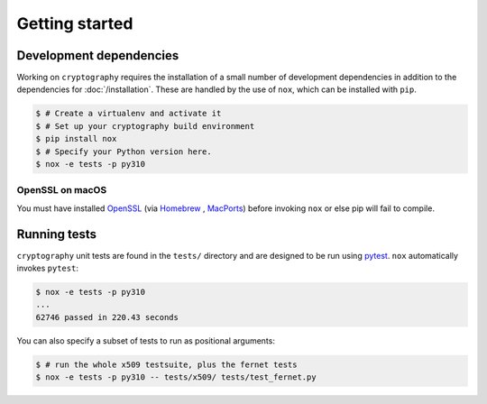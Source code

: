 Getting started
===============

Development dependencies
------------------------

Working on ``cryptography`` requires the installation of a small number of
development dependencies in addition to the dependencies for
:doc:`/installation`. These are handled by the use of ``nox``, which can be
installed with ``pip``.

.. code-block:: console

    $ # Create a virtualenv and activate it
    $ # Set up your cryptography build environment
    $ pip install nox
    $ # Specify your Python version here.
    $ nox -e tests -p py310

OpenSSL on macOS
~~~~~~~~~~~~~~~~

You must have installed `OpenSSL`_ (via `Homebrew`_ , `MacPorts`_) before
invoking ``nox`` or else pip will fail to compile.

Running tests
-------------

``cryptography`` unit tests are found in the ``tests/`` directory and are
designed to be run using `pytest`_. ``nox`` automatically invokes ``pytest``:

.. code-block:: console

    $ nox -e tests -p py310
    ...
    62746 passed in 220.43 seconds


You can also specify a subset of tests to run as positional arguments:

.. code-block:: console

    $ # run the whole x509 testsuite, plus the fernet tests
    $ nox -e tests -p py310 -- tests/x509/ tests/test_fernet.py


.. _`Homebrew`: https://brew.sh
.. _`MacPorts`: https://www.macports.org
.. _`OpenSSL`: https://www.openssl.org
.. _`pytest`: https://pypi.org/project/pytest/
.. _`nox`: https://pypi.org/project/nox/
.. _`virtualenv`: https://pypi.org/project/virtualenv/
.. _`pip`: https://pypi.org/project/pip/
.. _`as documented here`: https://docs.rs/openssl/latest/openssl/#automatic
